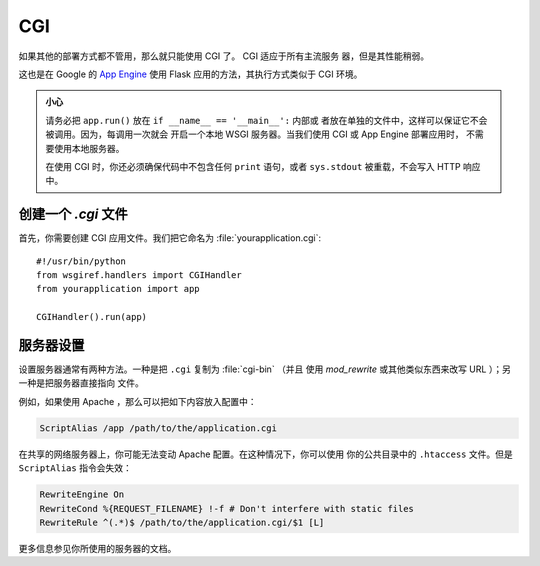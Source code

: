 CGI
===

如果其他的部署方式都不管用，那么就只能使用 CGI 了。 CGI 适应于所有主流服务
器，但是其性能稍弱。

这也是在 Google 的 `App Engine`_ 使用 Flask 应用的方法，其执行方式类似于
CGI 环境。

.. admonition:: 小心

   请务必把 ``app.run()`` 放在 ``if __name__ == '__main__':`` 内部或
   者放在单独的文件中，这样可以保证它不会被调用。因为，每调用一次就会
   开启一个本地 WSGI 服务器。当我们使用 CGI 或 App Engine 部署应用时，
   不需要使用本地服务器。

   在使用 CGI 时，你还必须确保代码中不包含任何 ``print`` 语句，或者
   ``sys.stdout`` 被重载，不会写入 HTTP 响应中。

创建一个 `.cgi` 文件
----------------------

首先，你需要创建 CGI 应用文件。我们把它命名为
:file:`yourapplication.cgi`::

    #!/usr/bin/python
    from wsgiref.handlers import CGIHandler
    from yourapplication import app

    CGIHandler().run(app)

服务器设置
------------

设置服务器通常有两种方法。一种是把 ``.cgi`` 复制为 :file:`cgi-bin` （并且
使用 `mod_rewrite` 或其他类似东西来改写 URL ）；另一种是把服务器直接指向
文件。

例如，如果使用 Apache ，那么可以把如下内容放入配置中：

.. sourcecode:: apache

    ScriptAlias /app /path/to/the/application.cgi

在共享的网络服务器上，你可能无法变动 Apache 配置。在这种情况下，你可以使用
你的公共目录中的 ``.htaccess`` 文件。但是 ``ScriptAlias`` 指令会失效：

.. sourcecode:: apache

    RewriteEngine On
    RewriteCond %{REQUEST_FILENAME} !-f # Don't interfere with static files
    RewriteRule ^(.*)$ /path/to/the/application.cgi/$1 [L]

更多信息参见你所使用的服务器的文档。

.. _App Engine: https://developers.google.com/appengine/

